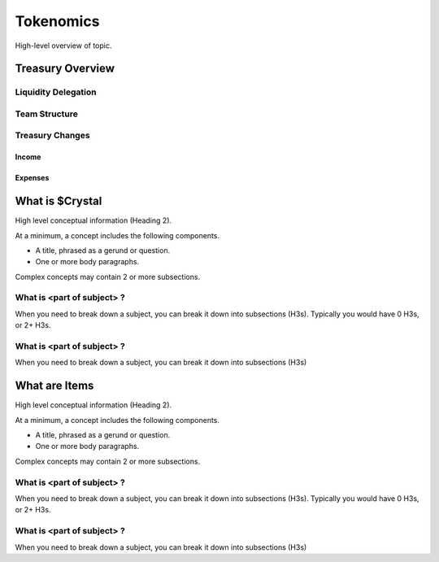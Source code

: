 Tokenomics
###########

High-level overview of topic.

Treasury Overview
*****************

Liquidity Delegation
====================

Team Structure
==============

Treasury Changes
================

Income
------

Expenses
--------







What is $Crystal
****************

High level conceptual information (Heading 2).

At a minimum, a concept includes the following components.

* A title, phrased as a gerund or question.
* One or more body paragraphs.

Complex concepts may contain 2 or more subsections.

What is <part of subject> ?
============================

When you need to break down a subject, you can break it down into subsections (H3s). Typically you would have 0 H3s, or 2+ H3s.


What is <part of subject> ?
============================

When you need to break down a subject, you can break it down into subsections (H3s)


What are Items
**************

High level conceptual information (Heading 2).

At a minimum, a concept includes the following components.

* A title, phrased as a gerund or question.
* One or more body paragraphs.

Complex concepts may contain 2 or more subsections.

What is <part of subject> ?
============================

When you need to break down a subject, you can break it down into subsections (H3s). Typically you would have 0 H3s, or 2+ H3s.


What is <part of subject> ?
============================

When you need to break down a subject, you can break it down into subsections (H3s)
